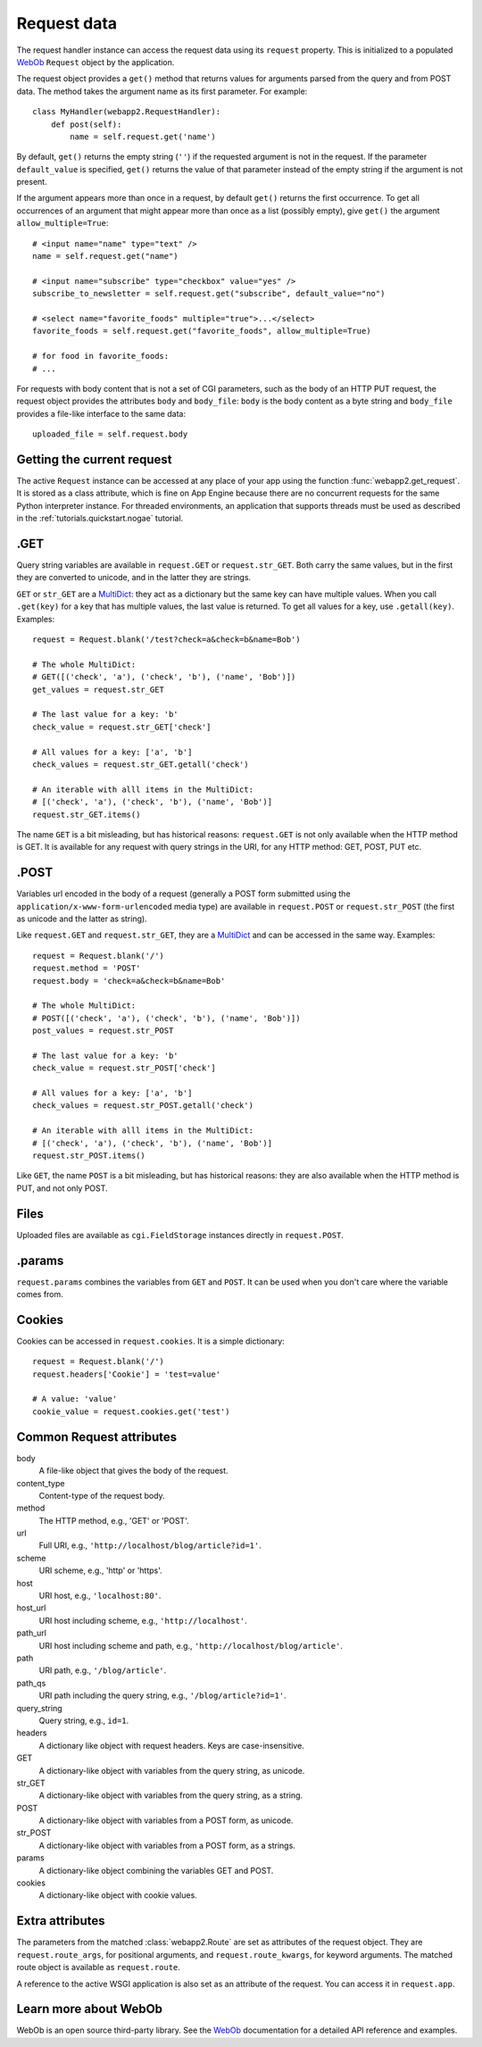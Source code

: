 .. _guide.request:

Request data
============
The request handler instance can access the request data using its ``request``
property. This is initialized to a populated `WebOb <http://pythonpaste.org/webob/>`_
``Request`` object by the application.

The request object provides a ``get()`` method that returns values for
arguments parsed from the query and from POST data. The method takes the
argument name as its first parameter. For example::

    class MyHandler(webapp2.RequestHandler):
        def post(self):
            name = self.request.get('name')

By default, ``get()`` returns the empty string (``''``) if the requested
argument is not in the request. If the parameter ``default_value`` is
specified, ``get()`` returns the value of that parameter instead of the empty
string if the argument is not present.

If the argument appears more than once in a request, by default ``get()``
returns the first occurrence. To get all occurrences of an argument that might
appear more than once as a list (possibly empty), give ``get()`` the argument
``allow_multiple=True``::

    # <input name="name" type="text" />
    name = self.request.get("name")

    # <input name="subscribe" type="checkbox" value="yes" />
    subscribe_to_newsletter = self.request.get("subscribe", default_value="no")

    # <select name="favorite_foods" multiple="true">...</select>
    favorite_foods = self.request.get("favorite_foods", allow_multiple=True)

    # for food in favorite_foods:
    # ...

For requests with body content that is not a set of CGI parameters, such as
the body of an HTTP PUT request, the request object provides the attributes
``body`` and ``body_file``: ``body`` is the body content as a byte string and
``body_file`` provides a file-like interface to the same data::

    uploaded_file = self.request.body


Getting the current request
---------------------------
The active ``Request`` instance can be accessed at any place of your app
using the function :func:`webapp2.get_request`. It is stored as a class
attribute, which is fine on App Engine because there are no concurrent
requests for the same Python interpreter instance. For threaded environments,
an application that supports threads must be used as described in the
:ref:`tutorials.quickstart.nogae` tutorial.


.GET
----
Query string variables are available in ``request.GET`` or ``request.str_GET``.
Both carry the same values, but in the first they are converted to unicode,
and in the latter they are strings.

``GET`` or ``str_GET`` are a
`MultiDict <http://pythonpaste.org/webob/class-webob.multidict.MultiDict.html>`_:
they act as a dictionary but the same key can have multiple values. When you
call ``.get(key)`` for a key that has multiple values, the last value is
returned. To get all values for a key, use ``.getall(key)``. Examples::

    request = Request.blank('/test?check=a&check=b&name=Bob')

    # The whole MultiDict:
    # GET([('check', 'a'), ('check', 'b'), ('name', 'Bob')])
    get_values = request.str_GET

    # The last value for a key: 'b'
    check_value = request.str_GET['check']

    # All values for a key: ['a', 'b']
    check_values = request.str_GET.getall('check')

    # An iterable with alll items in the MultiDict:
    # [('check', 'a'), ('check', 'b'), ('name', 'Bob')]
    request.str_GET.items()

The name ``GET`` is a bit misleading, but has historical reasons:
``request.GET`` is not only available when the HTTP method is GET. It is
available for any request with query strings in the URI, for any HTTP method:
GET, POST, PUT etc.


.POST
-----
Variables url encoded in the body of a request (generally a POST form submitted
using the ``application/x-www-form-urlencoded`` media type) are available in
``request.POST`` or ``request.str_POST`` (the first as unicode and the latter
as string).

Like ``request.GET`` and ``request.str_GET``, they are a
`MultiDict <http://pythonpaste.org/webob/class-webob.multidict.MultiDict.html>`_
and can be accessed in the same way. Examples::

    request = Request.blank('/')
    request.method = 'POST'
    request.body = 'check=a&check=b&name=Bob'

    # The whole MultiDict:
    # POST([('check', 'a'), ('check', 'b'), ('name', 'Bob')])
    post_values = request.str_POST

    # The last value for a key: 'b'
    check_value = request.str_POST['check']

    # All values for a key: ['a', 'b']
    check_values = request.str_POST.getall('check')

    # An iterable with alll items in the MultiDict:
    # [('check', 'a'), ('check', 'b'), ('name', 'Bob')]
    request.str_POST.items()

Like ``GET``, the name ``POST`` is a bit misleading, but has historical
reasons: they are also available when the HTTP method is PUT, and not only
POST.


Files
-----
Uploaded files are available as ``cgi.FieldStorage`` instances directly in
``request.POST``.


.params
-------
``request.params`` combines the variables from ``GET`` and ``POST``. It can be
used when you don't care where the variable comes from.


Cookies
-------
Cookies can be accessed in ``request.cookies``. It is a simple dictionary::

    request = Request.blank('/')
    request.headers['Cookie'] = 'test=value'

    # A value: 'value'
    cookie_value = request.cookies.get('test')


Common Request attributes
-------------------------
body
  A file-like object that gives the body of the request.
content_type
  Content-type of the request body.
method
  The HTTP method, e.g., 'GET' or 'POST'.
url
  Full URI, e.g., ``'http://localhost/blog/article?id=1'``.
scheme
  URI scheme, e.g., 'http' or 'https'.
host
  URI host, e.g., ``'localhost:80'``.
host_url
  URI host including scheme, e.g., ``'http://localhost'``.
path_url
  URI host including scheme and path, e.g., ``'http://localhost/blog/article'``.
path
  URI path, e.g., ``'/blog/article'``.
path_qs
  URI path including the query string, e.g., ``'/blog/article?id=1'``.
query_string
  Query string, e.g., ``id=1``.
headers
  A dictionary like object with request headers. Keys are case-insensitive.
GET
  A dictionary-like object with variables from the query string, as unicode.
str_GET
  A dictionary-like object with variables from the query string, as a string.
POST
  A dictionary-like object with variables from a POST form, as unicode.
str_POST
  A dictionary-like object with variables from a POST form, as a strings.
params
  A dictionary-like object combining the variables GET and POST.
cookies
  A dictionary-like object with cookie values.


Extra attributes
----------------
The parameters from the matched :class:`webapp2.Route` are set as attributes
of the request object. They are ``request.route_args``, for positional
arguments, and ``request.route_kwargs``, for keyword arguments. The matched
route object is available as ``request.route``.

A reference to the active WSGI application is also set as an attribute of the
request. You can access it in ``request.app``.


Learn more about WebOb
----------------------
WebOb is an open source third-party library. See the
`WebOb <http://pythonpaste.org/webob/>`_ documentation for a detailed API
reference and examples.
